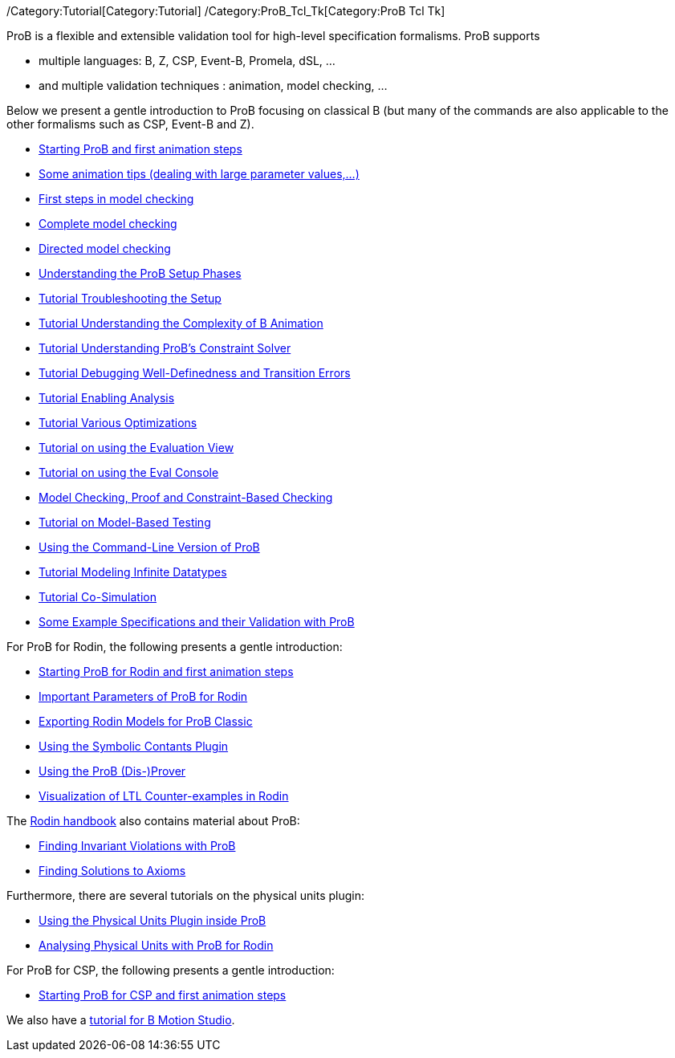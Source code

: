 ifndef::imagesdir[:imagesdir: ../../asciidoc/images/]
/Category:Tutorial[Category:Tutorial]
/Category:ProB_Tcl_Tk[Category:ProB Tcl Tk]

ProB is a flexible and extensible validation tool for high-level
specification formalisms. ProB supports

* multiple languages: B, Z, CSP, Event-B, Promela, dSL, ...
* and multiple validation techniques : animation, model checking, ...

Below we present a gentle introduction to ProB focusing on classical B
(but many of the commands are also applicable to the other formalisms
such as CSP, Event-B and Z).

* link:/Tutorial_First_Step[Starting ProB and first animation steps]
* link:/Tutorial_Animation_Tips[Some animation tips (dealing with large
parameter values,...)]
* link:/Tutorial_First_Model_Checking[First steps in model checking]
* link:/Tutorial_Complete_Model_Checking[Complete model checking]
* link:/Tutorial_Directed_Model_Checking[Directed model checking]
* link:/Tutorial_Setup_Phases[Understanding the ProB Setup Phases]
* link:/Tutorial_Troubleshooting_the_Setup[Tutorial Troubleshooting the
Setup]
* link:/Tutorial_Understanding_the_Complexity_of_B_Animation[Tutorial
Understanding the Complexity of B Animation]
* link:/Tutorial_Understanding_ProB's_Constraint_Solver[Tutorial
Understanding ProB's Constraint Solver]
* link:/Tutorial_Debugging_Well-Definedness_and_Transition_Errors[Tutorial
Debugging Well-Definedness and Transition Errors]

* link:/Tutorial_Enabling_Analysis[Tutorial Enabling Analysis]
* link:/Tutorial_Model_Checking_with_Various_Optimizations[Tutorial
Various Optimizations]

* link:/Evaluation_View[Tutorial on using the Evaluation View]
* link:/Eval_Console[Tutorial on using the Eval Console]

* link:/Tutorial_Model_Checking,_Proof_and_CBC[Model Checking, Proof and
Constraint-Based Checking]
* link:/Tutorial_Model-Based_Testing[Tutorial on Model-Based Testing]

* link:/Using_the_Command-Line_Version_of_ProB[Using the Command-Line
Version of ProB]

* link:/Tutorial_Modeling_Infinite_Datatypes[Tutorial Modeling Infinite
Datatypes]

* link:/Tutorial_Co-Simulation[Tutorial Co-Simulation]

* link:/ProB_Examples[Some Example Specifications and their Validation
with ProB]

For ProB for Rodin, the following presents a gentle introduction:

* link:/Tutorial_Rodin_First_Step[Starting ProB for Rodin and first
animation steps]
* link:/Tutorial_Rodin_Parameters[Important Parameters of ProB for
Rodin]
* link:/Tutorial_Rodin_Exporting[Exporting Rodin Models for ProB
Classic]
* link:/Tutorial_Symbolic_Constants[Using the Symbolic Contants Plugin]
* link:/Tutorial_Disprover[Using the ProB (Dis-)Prover]
* link:/Tutorial_LTL_Counter-example_View[Visualization of LTL
Counter-examples in Rodin]

The http://handbook.event-b.org[Rodin handbook] also contains material
about ProB:

* http://handbook.event-b.org/current/html/tut_building_the_model.html#tut:prob[Finding
Invariant Violations with ProB]
* http://handbook.event-b.org/current/html/tut_populate_context.html#a0000000094[Finding
Solutions to Axioms]

Furthermore, there are several tutorials on the physical units plugin:

* link:/Tutorial_Unit_Plugin[Using the Physical Units Plugin inside
ProB]
* link:/Tutorial_Unit_Plugin_With_Rodin[Analysing Physical Units with
ProB for Rodin]

For ProB for CSP, the following presents a gentle introduction:

* link:/Tutorial_CSP_First_Step[Starting ProB for CSP and first
animation steps]

We also have a
http://www.stups.uni-duesseldorf.de/bmotionstudio/index.php/User_Guide/Tutorial[tutorial
for B Motion Studio].
